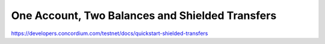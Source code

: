 

================================================
One Account, Two Balances and Shielded Transfers
================================================

https://developers.concordium.com/testnet/docs/quickstart-shielded-transfers
